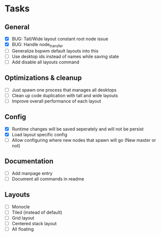 * Tasks
** General
   - [X] BUG: Tall/Wide layout constant root node issue
   - [X] BUG: Handle node_transfer
   - [ ] Generalize bspwm default layouts into this
   - [ ] Use desktop ids instead of names while saving state
   - [ ] Add disable all layouts command
** Optimizations & cleanup
   - [ ] Just spawn one process that manages all desktops
   - [ ] Clean up code duplication with tall and wide layouts
   - [ ] Improve overall performance of each layout
** Config
   - [X] Runtime changes will be saved seperately and will not be persist
   - [X] Load layout specific config
   - [ ] Allow configuring where new nodes that spawn will go (New master or not)
** Documentation
   - [ ] Add manpage entry
   - [ ] Document all commands in readme
** Layouts
   - [ ] Monocle
   - [ ] Tiled (instead of default)
   - [ ] Grid layout
   - [ ] Centered stack layout
   - [ ] All floating

